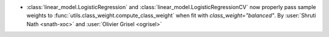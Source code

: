 - :class:`linear_model.LogisticRegression` and
  :class:`linear_model.LogisticRegressionCV` now properly pass sample weights to
  :func:`utils.class_weight.compute_class_weight` when fit with
  `class_weight="balanced"`.
  By :user:`Shruti Nath <snath-xoc>` and :user:`Olivier Grisel <ogrisel>`
